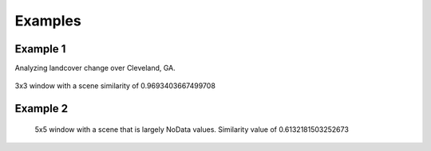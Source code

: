 Examples
========

Example 1
^^^^^^^^^^

Analyzing landcover change over Cleveland, GA.

.. figure:: https://user-images.githubusercontent.com/55674113/94374759-61e2f100-00dc-11eb-8f38-0f3019566b04.png
   :alt: nlcd 2013

.. figure:: https://user-images.githubusercontent.com/55674113/94374896-855a6b80-00dd-11eb-82af-c6dee9ea547c.png
   :alt: nlcd 2016

.. figure:: https://user-images.githubusercontent.com/55674113/99104255-c8e63780-25ae-11eb-8c4a-c7492ae2a891.png
   :alt: cl 3

3x3 window with a scene similarity of 0.9693403667499708



Example 2
^^^^^^^^^^


.. figure:: https://user-images.githubusercontent.com/55674113/99105207-1b742380-25b0-11eb-8ed8-fd3e67851974.png
   :alt: nan 5

   5x5 window with a scene that is largely NoData values. Similarity value of 0.6132181503252673

.. figure:: https://user-images.githubusercontent.com/55674113/98075563-9fa10b00-1e3a-11eb-889a-1111c5145e8f.png
   :alt: nan 200
